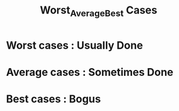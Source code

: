 #+TITLE: Worst_Average_Best Cases
* Worst cases : Usually Done
* Average cases : Sometimes Done
* Best cases : Bogus
